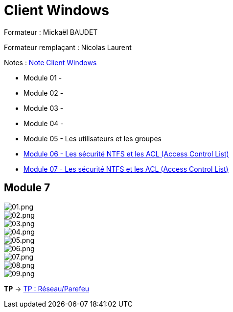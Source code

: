 = Client Windows

Formateur : Mickaël BAUDET

Formateur remplaçant : Nicolas Laurent

Notes : link:/notes/eni-tssr/client-windows[Note Client Windows]

* Module 01 - 
* Module 02 - 
* Module 03 - 
* Module 04 - 
* Module 05 - Les utilisateurs et les groupes
* link:acl[Module 06 - Les sécurité NTFS et les ACL (Access Control List)]
* link:network-firewall[Module 07 - Les sécurité NTFS et les ACL (Access Control List)]

== Module 7

image::/images/cours/eni/tssr/client-windows/network-firewall/01.png[01.png]
image::/images/cours/eni/tssr/client-windows/network-firewall/02.png[02.png]
image::/images/cours/eni/tssr/client-windows/network-firewall/03.png[03.png]
image::/images/cours/eni/tssr/client-windows/network-firewall/04.png[04.png]
image::/images/cours/eni/tssr/client-windows/network-firewall/05.png[05.png]
image::/images/cours/eni/tssr/client-windows/network-firewall/06.png[06.png]
image::/images/cours/eni/tssr/client-windows/network-firewall/07.png[07.png]
image::/images/cours/eni/tssr/client-windows/network-firewall/08.png[08.png]
image::/images/cours/eni/tssr/client-windows/network-firewall/09.png[09.png]

*TP* -> link:/procedures/eni-tssr/client-windows/network-firewall[TP : Réseau/Parefeu]